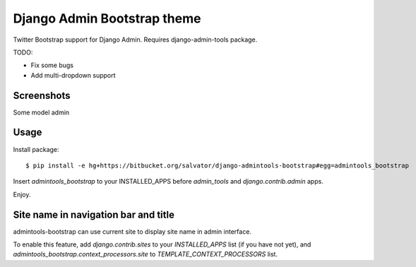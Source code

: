 Django Admin Bootstrap theme
============================

Twitter Bootstrap support for Django Admin. Requires django-admin-tools package.


TODO:

* Fix some bugs
* Add multi-dropdown support

Screenshots
-----------

Some model admin

.. image:: https://bitbucket.org/salvator/django-admintools-bootstrap/raw/2a35c70ecb24/screenshot.png


Usage
-----

Install package::

 $ pip install -e hg+https://bitbucket.org/salvator/django-admintools-bootstrap#egg=admintools_bootstrap

Insert `admintools_bootstrap` to your INSTALLED_APPS before `admin_tools` and `django.contrib.admin` apps.

Enjoy.


Site name in navigation bar and title
------------------------------------

admintools-bootstrap can use current site to display site name in admin interface.

To enable this feature, add `django.contrib.sites` to your `INSTALLED_APPS` list (if you have not yet), and `admintools_bootstrap.context_processors.site` to `TEMPLATE_CONTEXT_PROCESSORS` list.
